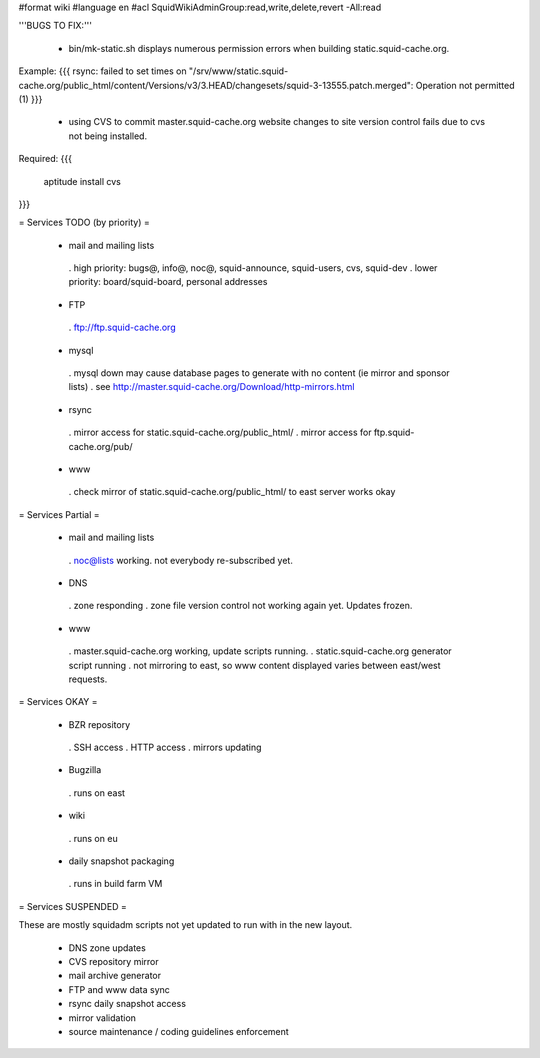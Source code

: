 #format wiki
#language en
#acl SquidWikiAdminGroup:read,write,delete,revert -All:read


'''BUGS TO FIX:'''

 * bin/mk-static.sh displays numerous permission errors when building static.squid-cache.org.
Example:
{{{
rsync: failed to set times on "/srv/www/static.squid-cache.org/public_html/content/Versions/v3/3.HEAD/changesets/squid-3-13555.patch.merged": Operation not permitted (1)
}}}

 * using CVS to commit master.squid-cache.org website changes to site version control fails due to cvs not being installed.
Required:
{{{
 aptitude install cvs
}}}


= Services TODO (by priority) =

 * mail and mailing lists
  . high priority: bugs@, info@, noc@, squid-announce, squid-users, cvs, squid-dev
  . lower priority: board/squid-board, personal addresses

 * FTP
  . ftp://ftp.squid-cache.org

 * mysql
  . mysql down may cause database pages to generate with no content (ie mirror and sponsor lists)
  . see http://master.squid-cache.org/Download/http-mirrors.html

 * rsync
  . mirror access for static.squid-cache.org/public_html/
  . mirror access for ftp.squid-cache.org/pub/

 * www
  . check mirror of static.squid-cache.org/public_html/ to east server works okay

= Services Partial =

 * mail and mailing lists
  . noc@lists working. not everybody re-subscribed yet.

 * DNS
  . zone responding
  . zone file version control not working again yet. Updates frozen.

 * www
  . master.squid-cache.org working, update scripts running.
  . static.squid-cache.org generator script running
  . not mirroring to east, so www content displayed varies between east/west requests.

= Services OKAY =

 * BZR repository
  . SSH access
  . HTTP access
  . mirrors updating

 * Bugzilla
  . runs on east

 * wiki
  . runs on eu

 * daily snapshot packaging
  . runs in build farm VM

= Services SUSPENDED =

These are mostly squidadm scripts not yet updated to run with in the new layout.

 * DNS zone updates
 * CVS repository mirror
 * mail archive generator
 * FTP and www data sync
 * rsync daily snapshot access
 * mirror validation
 * source maintenance / coding guidelines enforcement
